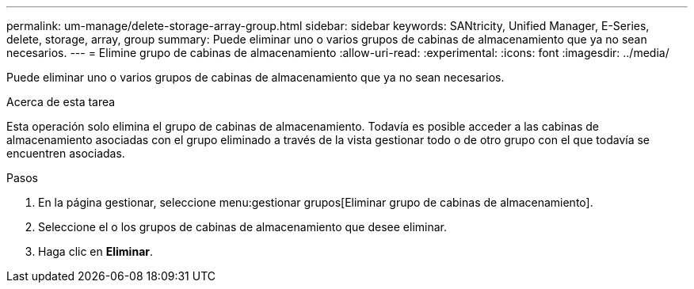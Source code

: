 ---
permalink: um-manage/delete-storage-array-group.html 
sidebar: sidebar 
keywords: SANtricity, Unified Manager, E-Series, delete, storage, array, group 
summary: Puede eliminar uno o varios grupos de cabinas de almacenamiento que ya no sean necesarios. 
---
= Elimine grupo de cabinas de almacenamiento
:allow-uri-read: 
:experimental: 
:icons: font
:imagesdir: ../media/


[role="lead"]
Puede eliminar uno o varios grupos de cabinas de almacenamiento que ya no sean necesarios.

.Acerca de esta tarea
Esta operación solo elimina el grupo de cabinas de almacenamiento. Todavía es posible acceder a las cabinas de almacenamiento asociadas con el grupo eliminado a través de la vista gestionar todo o de otro grupo con el que todavía se encuentren asociadas.

.Pasos
. En la página gestionar, seleccione menu:gestionar grupos[Eliminar grupo de cabinas de almacenamiento].
. Seleccione el o los grupos de cabinas de almacenamiento que desee eliminar.
. Haga clic en *Eliminar*.

